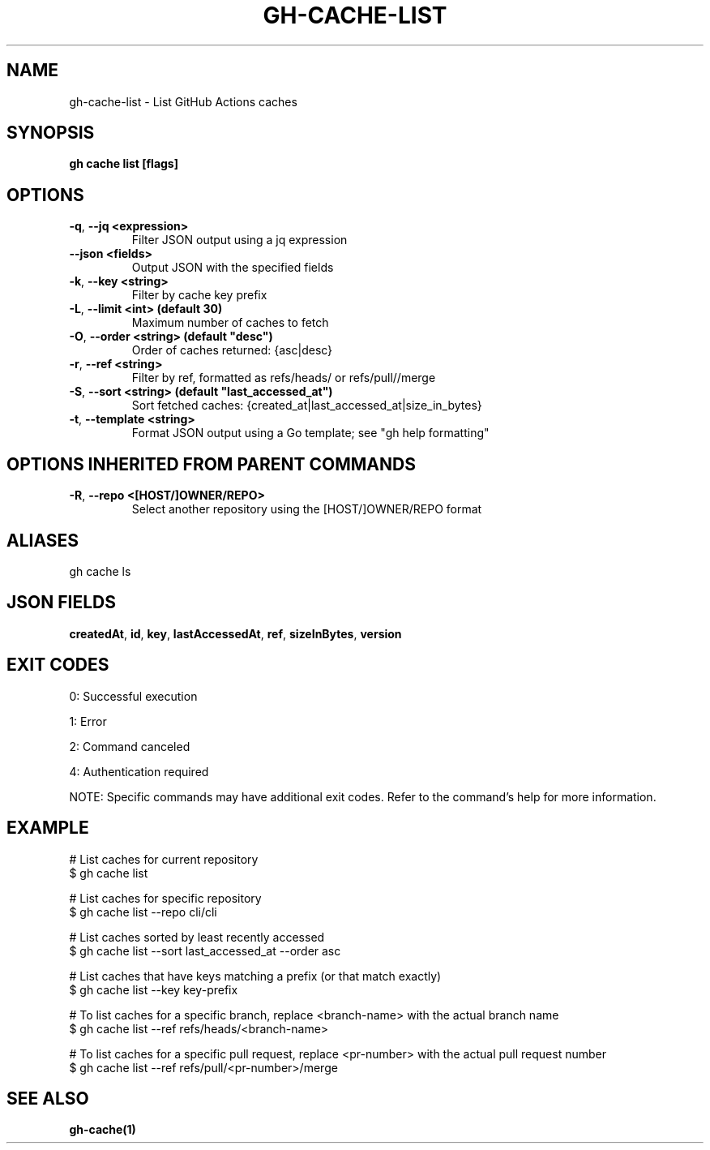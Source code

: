 .nh
.TH "GH-CACHE-LIST" "1" "Aug 2024" "GitHub CLI 2.55.0" "GitHub CLI manual"

.SH NAME
.PP
gh-cache-list - List GitHub Actions caches


.SH SYNOPSIS
.PP
\fBgh cache list [flags]\fR


.SH OPTIONS
.TP
\fB-q\fR, \fB--jq\fR \fB<expression>\fR
Filter JSON output using a jq expression

.TP
\fB--json\fR \fB<fields>\fR
Output JSON with the specified fields

.TP
\fB-k\fR, \fB--key\fR \fB<string>\fR
Filter by cache key prefix

.TP
\fB-L\fR, \fB--limit\fR \fB<int> (default 30)\fR
Maximum number of caches to fetch

.TP
\fB-O\fR, \fB--order\fR \fB<string> (default "desc")\fR
Order of caches returned: {asc|desc}

.TP
\fB-r\fR, \fB--ref\fR \fB<string>\fR
Filter by ref, formatted as refs/heads/ or refs/pull//merge

.TP
\fB-S\fR, \fB--sort\fR \fB<string> (default "last_accessed_at")\fR
Sort fetched caches: {created_at|last_accessed_at|size_in_bytes}

.TP
\fB-t\fR, \fB--template\fR \fB<string>\fR
Format JSON output using a Go template; see "gh help formatting"


.SH OPTIONS INHERITED FROM PARENT COMMANDS
.TP
\fB-R\fR, \fB--repo\fR \fB<[HOST/]OWNER/REPO>\fR
Select another repository using the [HOST/]OWNER/REPO format


.SH ALIASES
.PP
gh cache ls


.SH JSON FIELDS
.PP
\fBcreatedAt\fR, \fBid\fR, \fBkey\fR, \fBlastAccessedAt\fR, \fBref\fR, \fBsizeInBytes\fR, \fBversion\fR


.SH EXIT CODES
.PP
0: Successful execution

.PP
1: Error

.PP
2: Command canceled

.PP
4: Authentication required

.PP
NOTE: Specific commands may have additional exit codes. Refer to the command's help for more information.


.SH EXAMPLE
.EX
# List caches for current repository
$ gh cache list

# List caches for specific repository
$ gh cache list --repo cli/cli

# List caches sorted by least recently accessed
$ gh cache list --sort last_accessed_at --order asc

# List caches that have keys matching a prefix (or that match exactly)
$ gh cache list --key key-prefix

# To list caches for a specific branch, replace <branch-name> with the actual branch name
$ gh cache list --ref refs/heads/<branch-name>

# To list caches for a specific pull request, replace <pr-number> with the actual pull request number
$ gh cache list --ref refs/pull/<pr-number>/merge

.EE


.SH SEE ALSO
.PP
\fBgh-cache(1)\fR

